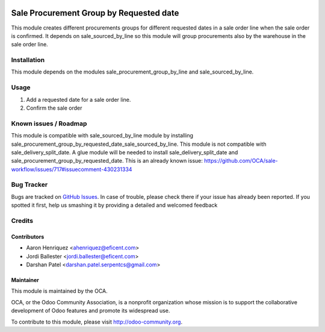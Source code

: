 .. image:: https://img.shields.io/badge/licence-AGPL--3-blue.svg
   :alt: License: AGPL-3

========================================
Sale Procurement Group by Requested date
========================================

This module creates different procurements groups for different requested
dates in a sale order line when the sale order is confirmed.
It depends on sale_sourced_by_line so this module will group procurements 
also by the warehouse in the sale order line.

Installation
============

This module depends on the modules sale_procurement_group_by_line and
sale_sourced_by_line.


Usage
=====

#. Add a requested date for a sale order line.
#. Confirm the sale order

.. image:: https://odoo-community.org/website/image/ir.attachment/5784_f2813bd/datas
   :alt: Try me on Runbot
   :target: https://runbot.odoo-community.org/runbot/167/10.0


Known issues / Roadmap
======================

This module is compatible with sale_sourced_by_line module by installing
sale_procurement_group_by_requested_date_sale_sourced_by_line. This module
is not compatible with sale_delivery_split_date. A glue module will be needed
to install sale_delivery_split_date and
sale_procurement_group_by_requested_date. This is an already known issue:
https://github.com/OCA/sale-workflow/issues/717#issuecomment-430231334


Bug Tracker
===========

Bugs are tracked on `GitHub Issues <https://github.com/OCA/sale-workflow/issues>`_.
In case of trouble, please check there if your issue has already been reported.
If you spotted it first, help us smashing it by providing a detailed and welcomed feedback

Credits
=======

Contributors
------------

* Aaron Henriquez <ahenriquez@eficent.com>
* Jordi Ballester <jordi.ballester@eficent.com>
* Darshan Patel <darshan.patel.serpentcs@gmail.com>

Maintainer
----------

.. image:: http://odoo-community.org/logo.png
   :alt: Odoo Community Association
   :target: http://odoo-community.org

This module is maintained by the OCA.

OCA, or the Odoo Community Association, is a nonprofit organization whose
mission is to support the collaborative development of Odoo features and
promote its widespread use.

To contribute to this module, please visit http://odoo-community.org.
